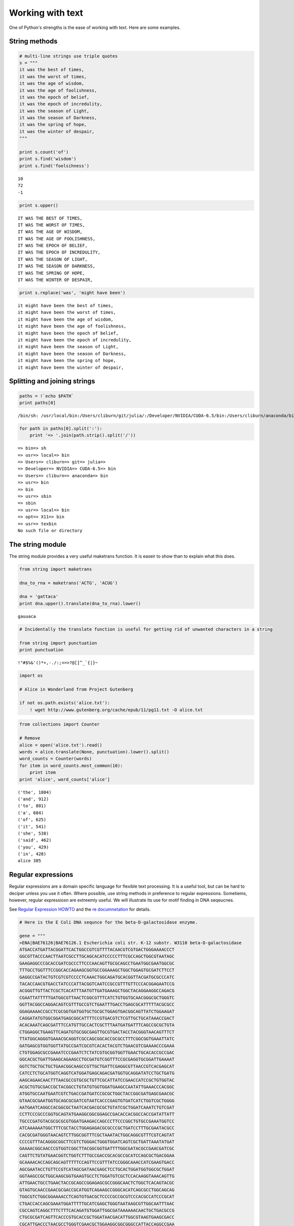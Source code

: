 
Working with text
=================

One of Python's strengths is the ease of working with text. Here are
some examples.

String methods
--------------

.. code:: python

    # multi-line strings use triple quotes
    s = """
    it was the best of times,
    it was the worst of times,
    it was the age of wisdom,
    it was the age of foolishness,
    it was the epoch of belief,
    it was the epoch of incredulity,
    it was the season of Light,
    it was the season of Darkness,
    it was the spring of hope,
    it was the winter of despair,
    """
    
    print s.count('of')
    print s.find('wisdom')
    print s.find('foolsihness')


.. parsed-literal::

    10
    72
    -1


.. code:: python

    print s.upper()


.. parsed-literal::

    
    IT WAS THE BEST OF TIMES,
    IT WAS THE WORST OF TIMES,
    IT WAS THE AGE OF WISDOM,
    IT WAS THE AGE OF FOOLISHNESS,
    IT WAS THE EPOCH OF BELIEF,
    IT WAS THE EPOCH OF INCREDULITY,
    IT WAS THE SEASON OF LIGHT,
    IT WAS THE SEASON OF DARKNESS,
    IT WAS THE SPRING OF HOPE,
    IT WAS THE WINTER OF DESPAIR,
    


.. code:: python

    print s.replace('was', 'might have been')


.. parsed-literal::

    
    it might have been the best of times,
    it might have been the worst of times,
    it might have been the age of wisdom,
    it might have been the age of foolishness,
    it might have been the epoch of belief,
    it might have been the epoch of incredulity,
    it might have been the season of Light,
    it might have been the season of Darkness,
    it might have been the spring of hope,
    it might have been the winter of despair,
    


Splitting and joining strings
-----------------------------

.. code:: python

    paths = !`echo $PATH`
    print paths[0]


.. parsed-literal::

    /bin/sh: /usr/local/bin:/Users/cliburn/git/julia/:/Developer/NVIDIA/CUDA-6.5/bin:/Users/cliburn/anaconda/bin:/usr/bin:/bin:/usr/sbin:/sbin:/usr/local/bin:/opt/X11/bin:/usr/texbin: No such file or directory


.. code:: python

    for path in paths[0].split(':'):
        print '=> '.join(path.strip().split('/'))


.. parsed-literal::

    => bin=> sh
    => usr=> local=> bin
    => Users=> cliburn=> git=> julia=> 
    => Developer=> NVIDIA=> CUDA-6.5=> bin
    => Users=> cliburn=> anaconda=> bin
    => usr=> bin
    => bin
    => usr=> sbin
    => sbin
    => usr=> local=> bin
    => opt=> X11=> bin
    => usr=> texbin
    No such file or directory


The string module
-----------------

The string module provides a very useful maketrans function. It is
easeir to show than to explain what this does.

.. code:: python

    from string import maketrans
    
    dna_to_rna = maketrans('ACTG', 'ACUG')
    
    dna = 'gattaca'
    print dna.upper().translate(dna_to_rna).lower()


.. parsed-literal::

    gauuaca


.. code:: python

    # Incidentally the translate function is useful for getting rid of unwanted characters in a string
    
    from string import punctuation
    print punctuation


.. parsed-literal::

    !"#$%&'()*+,-./:;<=>?@[\]^_`{|}~


.. code:: python

    import os
    
    # Alice in Wonderland from Project Gutenberg
    
    if not os.path.exists('alice.txt'):
        ! wget http://www.gutenberg.org/cache/epub/11/pg11.txt -O alice.txt

.. code:: python

    from collections import Counter
    
    # Remove 
    alice = open('alice.txt').read()
    words = alice.translate(None, punctuation).lower().split()
    word_counts = Counter(words)
    for item in word_counts.most_common(10):
        print item
    print 'alice', word_counts['alice']


.. parsed-literal::

    ('the', 1804)
    ('and', 912)
    ('to', 801)
    ('a', 684)
    ('of', 625)
    ('it', 541)
    ('she', 538)
    ('said', 462)
    ('you', 429)
    ('in', 428)
    alice 385


Regular expressions
-------------------

Regular expressions are a domain specific language for flexible text
processing. It is a useful tool, but can be hard to deciper unless you
use it often. Where possible, use string methods in preference to
regular expressions. Sometiems, however, regular expressiosn are
extreemly useful. We will illustrate its use for motif finding in DNA
seqeucnes.

See `Regular Expression
HOWTO <https://docs.python.org/2/howto/regex.html>`__ and the `re
documnetation <https://docs.python.org/2/library/re.html>`__ for
details.

.. code:: python

    # Here is the E Coli DNA sequnce for the beta-D-galactosidase enzyme.
    
    gene = """
    >ENA|BAE76126|BAE76126.1 Escherichia coli str. K-12 substr. W3110 beta-D-galactosidase 
    ATGACCATGATTACGGATTCACTGGCCGTCGTTTTACAACGTCGTGACTGGGAAAACCCT
    GGCGTTACCCAACTTAATCGCCTTGCAGCACATCCCCCTTTCGCCAGCTGGCGTAATAGC
    GAAGAGGCCCGCACCGATCGCCCTTCCCAACAGTTGCGCAGCCTGAATGGCGAATGGCGC
    TTTGCCTGGTTTCCGGCACCAGAAGCGGTGCCGGAAAGCTGGCTGGAGTGCGATCTTCCT
    GAGGCCGATACTGTCGTCGTCCCCTCAAACTGGCAGATGCACGGTTACGATGCGCCCATC
    TACACCAACGTGACCTATCCCATTACGGTCAATCCGCCGTTTGTTCCCACGGAGAATCCG
    ACGGGTTGTTACTCGCTCACATTTAATGTTGATGAAAGCTGGCTACAGGAAGGCCAGACG
    CGAATTATTTTTGATGGCGTTAACTCGGCGTTTCATCTGTGGTGCAACGGGCGCTGGGTC
    GGTTACGGCCAGGACAGTCGTTTGCCGTCTGAATTTGACCTGAGCGCATTTTTACGCGCC
    GGAGAAAACCGCCTCGCGGTGATGGTGCTGCGCTGGAGTGACGGCAGTTATCTGGAAGAT
    CAGGATATGTGGCGGATGAGCGGCATTTTCCGTGACGTCTCGTTGCTGCATAAACCGACT
    ACACAAATCAGCGATTTCCATGTTGCCACTCGCTTTAATGATGATTTCAGCCGCGCTGTA
    CTGGAGGCTGAAGTTCAGATGTGCGGCGAGTTGCGTGACTACCTACGGGTAACAGTTTCT
    TTATGGCAGGGTGAAACGCAGGTCGCCAGCGGCACCGCGCCTTTCGGCGGTGAAATTATC
    GATGAGCGTGGTGGTTATGCCGATCGCGTCACACTACGTCTGAACGTCGAAAACCCGAAA
    CTGTGGAGCGCCGAAATCCCGAATCTCTATCGTGCGGTGGTTGAACTGCACACCGCCGAC
    GGCACGCTGATTGAAGCAGAAGCCTGCGATGTCGGTTTCCGCGAGGTGCGGATTGAAAAT
    GGTCTGCTGCTGCTGAACGGCAAGCCGTTGCTGATTCGAGGCGTTAACCGTCACGAGCAT
    CATCCTCTGCATGGTCAGGTCATGGATGAGCAGACGATGGTGCAGGATATCCTGCTGATG
    AAGCAGAACAACTTTAACGCCGTGCGCTGTTCGCATTATCCGAACCATCCGCTGTGGTAC
    ACGCTGTGCGACCGCTACGGCCTGTATGTGGTGGATGAAGCCAATATTGAAACCCACGGC
    ATGGTGCCAATGAATCGTCTGACCGATGATCCGCGCTGGCTACCGGCGATGAGCGAACGC
    GTAACGCGAATGGTGCAGCGCGATCGTAATCACCCGAGTGTGATCATCTGGTCGCTGGGG
    AATGAATCAGGCCACGGCGCTAATCACGACGCGCTGTATCGCTGGATCAAATCTGTCGAT
    CCTTCCCGCCCGGTGCAGTATGAAGGCGGCGGAGCCGACACCACGGCCACCGATATTATT
    TGCCCGATGTACGCGCGCGTGGATGAAGACCAGCCCTTCCCGGCTGTGCCGAAATGGTCC
    ATCAAAAAATGGCTTTCGCTACCTGGAGAGACGCGCCCGCTGATCCTTTGCGAATACGCC
    CACGCGATGGGTAACAGTCTTGGCGGTTTCGCTAAATACTGGCAGGCGTTTCGTCAGTAT
    CCCCGTTTACAGGGCGGCTTCGTCTGGGACTGGGTGGATCAGTCGCTGATTAAATATGAT
    GAAAACGGCAACCCGTGGTCGGCTTACGGCGGTGATTTTGGCGATACGCCGAACGATCGC
    CAGTTCTGTATGAACGGTCTGGTCTTTGCCGACCGCACGCCGCATCCAGCGCTGACGGAA
    GCAAAACACCAGCAGCAGTTTTTCCAGTTCCGTTTATCCGGGCAAACCATCGAAGTGACC
    AGCGAATACCTGTTCCGTCATAGCGATAACGAGCTCCTGCACTGGATGGTGGCGCTGGAT
    GGTAAGCCGCTGGCAAGCGGTGAAGTGCCTCTGGATGTCGCTCCACAAGGTAAACAGTTG
    ATTGAACTGCCTGAACTACCGCAGCCGGAGAGCGCCGGGCAACTCTGGCTCACAGTACGC
    GTAGTGCAACCGAACGCGACCGCATGGTCAGAAGCCGGGCACATCAGCGCCTGGCAGCAG
    TGGCGTCTGGCGGAAAACCTCAGTGTGACGCTCCCCGCCGCGTCCCACGCCATCCCGCAT
    CTGACCACCAGCGAAATGGATTTTTGCATCGAGCTGGGTAATAAGCGTTGGCAATTTAAC
    CGCCAGTCAGGCTTTCTTTCACAGATGTGGATTGGCGATAAAAAACAACTGCTGACGCCG
    CTGCGCGATCAGTTCACCCGTGCACCGCTGGATAACGACATTGGCGTAAGTGAAGCGACC
    CGCATTGACCCTAACGCCTGGGTCGAACGCTGGAAGGCGGCGGGCCATTACCAGGCCGAA
    GCAGCGTTGTTGCAGTGCACGGCAGATACACTTGCTGATGCGGTGCTGATTACGACCGCT
    CACGCGTGGCAGCATCAGGGGAAAACCTTATTTATCAGCCGGAAAACCTACCGGATTGAT
    GGTAGTGGTCAAATGGCGATTACCGTTGATGTTGAAGTGGCGAGCGATACACCGCATCCG
    GCGCGGATTGGCCTGAACTGCCAGCTGGCGCAGGTAGCAGAGCGGGTAAACTGGCTCGGA
    TTAGGGCCGCAAGAAAACTATCCCGACCGCCTTACTGCCGCCTGTTTTGACCGCTGGGAT
    CTGCCATTGTCAGACATGTATACCCCGTACGTCTTCCCGAGCGAAAACGGTCTGCGCTGC
    GGGACGCGCGAATTGAATTATGGCCCACACCAGTGGCGCGGCGACTTCCAGTTCAACATC
    AGCCGCTACAGTCAACAGCAACTGATGGAAACCAGCCATCGCCATCTGCTGCACGCGGAA
    GAAGGCACATGGCTGAATATCGACGGTTTCCATATGGGGATTGGTGGCGACGACTCCTGG
    AGCCCGTCAGTATCGGCGGAATTCCAGCTGAGCGCCGGTCGCTACCATTACCAGTTGGTC
    TGGTGTCAAAAATAA
    """

.. code:: python

    # Suppose we want to replace motifs that start wtih 'ATA', 
    # followed by between 1 and 4 of any nucleotide, followed by 'CG'
    # with a blank string of the same length
    
    import re
    from toolz import partition
    
    def replace(match):
        return ' ' * len(match.group(0))
    
    # convert FASTA into single DNA sequence
    dna = ''.join(line for line in gene.strip().split('\n') 
                  if not line.startswith('>'))
    pattern = 'ATA.{1,4}CG'
    modified_dna = re.sub(pattern, replace, dna)
    
    # pretty print modified sequence
    linewidth = 60
    print '\n'.join([''.join(line) for line 
                    in partition(linewidth, modified_dna)])


.. parsed-literal::

    ATGACCATGATTACGGATTCACTGGCCGTCGTTTTACAACGTCGTGACTGGGAAAACCCT
    GGCGTTACCCAACTTAATCGCCTTGCAGCACATCCCCCTTTCGCCAGCTGGCGTA     
     AAGAGGCCCGCACCGATCGCCCTTCCCAACAGTTGCGCAGCCTGAATGGCGAATGGCGC
    TTTGCCTGGTTTCCGGCACCAGAAGCGGTGCCGGAAAGCTGGCTGGAGTGCGATCTTCCT
    GAGGCCG         TCGTCCCCTCAAACTGGCAGATGCACGGTTACGATGCGCCCATC
    TACACCAACGTGACCTATCCCATTACGGTCAATCCGCCGTTTGTTCCCACGGAGAATCCG
    ACGGGTTGTTACTCGCTCACATTTAATGTTGATGAAAGCTGGCTACAGGAAGGCCAGACG
    CGAATTATTTTTGATGGCGTTAACTCGGCGTTTCATCTGTGGTGCAACGGGCGCTGGGTC
    GGTTACGGCCAGGACAGTCGTTTGCCGTCTGAATTTGACCTGAGCGCATTTTTACGCGCC
    GGAGAAAACCGCCTCGCGGTGATGGTGCTGCGCTGGAGTGACGGCAGTTATCTGGAAGAT
    CAGGATATGTGGCGGATGAGCGGCATTTTCCGTGACGTCTCGTTGCTGC        ACT
    ACACAAATCAGCGATTTCCATGTTGCCACTCGCTTTAATGATGATTTCAGCCGCGCTGTA
    CTGGAGGCTGAAGTTCAGATGTGCGGCGAGTTGCGTGACTACCTACGGGTAACAGTTTCT
    TTATGGCAGGGTGAAACGCAGGTCGCCAGCGGCACCGCGCCTTTCGGCGGTGAAATTATC
    GATGAGCGTGGTGGTTATGCCGATCGCGTCACACTACGTCTGAACGTCGAAAACCCGAAA
    CTGTGGAGCGCCGAAATCCCGAATCTCTATCGTGCGGTGGTTGAACTGCACACCGCCGAC
    GGCACGCTGATTGAAGCAGAAGCCTGCGATGTCGGTTTCCGCGAGGTGCGGATTGAAAAT
    GGTCTGCTGCTGCTGAACGGCAAGCCGTTGCTGATTCGAGGCGTTAACCGTCACGAGCAT
    CATCCTCTGCATGGTCAGGTCATGGATGAGCAGACGATGGTGCAGGATATCCTGCTGATG
    AAGCAGAACAACTTTAACGCCGTGCGCTGTTCGCATTATCCGAACCATCCGCTGTGGTAC
    ACGCTGTGCGACCGCTACGGCCTGTATGTGGTGGATGAAGCCAATATTGAAACCCACGGC
    ATGGTGCCAATGAATCGTCTGACCGATGATCCGCGCTGGCTACCGGCGATGAGCGAACGC
    GTAACGCGAATGGTGCAGCGCGATCGTAATCACCCGAGTGTGATCATCTGGTCGCTGGGG
    AATGAATCAGGCCACGGCGCTAATCACGACGCGCTGTATCGCTGGATCAAATCTGTCGAT
    CCTTCCCGCCCGGTGCAGTATGAAGGCGGCGGAGCCGACACCACGGCCACCGATATTATT
    TGCCCGATGTACGCGCGCGTGGATGAAGACCAGCCCTTCCCGGCTGTGCCGAAATGGTCC
    ATCAAAAAATGGCTTTCGCTACCTGGAGAGACGCGCCCGCTGATCCTTTGCGAATACGCC
    CACGCGATGGGTAACAGTCTTGGCGGTTTCGCTAAATACTGGCAGGCGTTTCGTCAGTAT
    CCCCGTTTACAGGGCGGCTTCGTCTGGGACTGGGTGGATCAGTCGCTGATTAAATATGAT
    GAAAACGGCAACCCGTGGTCGGCTTACGGCGGTGATTTTGGCG        AACGATCGC
    CAGTTCTGTATGAACGGTCTGGTCTTTGCCGACCGCACGCCGCATCCAGCGCTGACGGAA
    GCAAAACACCAGCAGCAGTTTTTCCAGTTCCGTTTATCCGGGCAAACCATCGAAGTGACC
    AGCGAATACCTGTTCCGTC            AGCTCCTGCACTGGATGGTGGCGCTGGAT
    GGTAAGCCGCTGGCAAGCGGTGAAGTGCCTCTGGATGTCGCTCCACAAGGTAAACAGTTG
    ATTGAACTGCCTGAACTACCGCAGCCGGAGAGCGCCGGGCAACTCTGGCTCACAGTACGC
    GTAGTGCAACCGAACGCGACCGCATGGTCAGAAGCCGGGCACATCAGCGCCTGGCAGCAG
    TGGCGTCTGGCGGAAAACCTCAGTGTGACGCTCCCCGCCGCGTCCCACGCCATCCCGCAT
    CTGACCACCAGCGAAATGGATTTTTGCATCGAGCTGGGTA       TTGGCAATTTAAC
    CGCCAGTCAGGCTTTCTTTCACAGATGTGGATTGGCGATAAAAAACAACTGCTGACGCCG
    CTGCGCGATCAGTTCACCCGTGCACCGCTGG      ACATTGGCGTAAGTGAAGCGACC
    CGCATTGACCCTAACGCCTGGGTCGAACGCTGGAAGGCGGCGGGCCATTACCAGGCCGAA
    GCAGCGTTGTTGCAGTGCACGGCAGATACACTTGCTGATGCGGTGCTGATTACGACCGCT
    CACGCGTGGCAGCATCAGGGGAAAACCTTATTTATCAGCCGGAAAACCTACCGGATTGAT
    GGTAGTGGTCAAATGGCGATTACCGTTGATGTTGAAGTGGCGAGCG        CATCCG
    GCGCGGATTGGCCTGAACTGCCAGCTGGCGCAGGTAGCAGAGCGGGTAAACTGGCTCGGA
    TTAGGGCCGCAAGAAAACTATCCCGACCGCCTTACTGCCGCCTGTTTTGACCGCTGGGAT
    CTGCCATTGTCAGACATGT        TACGTCTTCCCGAGCGAAAACGGTCTGCGCTGC
    GGGACGCGCGAATTGAATTATGGCCCACACCAGTGGCGCGGCGACTTCCAGTTCAACATC
    AGCCGCTACAGTCAACAGCAACTGATGGAAACCAGCCATCGCCATCTGCTGCACGCGGAA
    GAAGGCACATGGCTGA         GTTTCCATATGGGGATTGGTGGCGACGACTCCTGG
    AGCCCGTCAGTATCGGCGGAATTCCAGCTGAGCGCCGGTCGCTACCATTACCAGTTGGTC


The NLTK toolkit
----------------

If you will be doing statitical natural language processing or
significant amounts of machhine learning on natrual text, check out the
`Natural Language Toolkit <http://www.nltk.org/>`__.

Exercises
---------

**1**. Write a function to find the complementary strand given a DNA
sequence. For example

Given ATCGTTA Return TAGCAAT

Note: The following are complementary bases A\|T, C\|G.

.. code:: python

    # YOUR CODE HERE
    
    def complement(dna):
        """Return compelementary strand given DNA sequence."""
        import string
        table = string.maketrans('actgACTG', 'tgacTGAC')
        return dna.translate(table)
    
    print complement('ATCGTTA')


.. parsed-literal::

    TAGCAAT


**2**. Write a regular expression that matches the following:

-  Phone numbers with the format: (919)-1234567 (i.e. (123)-9876543
   should match but not 234-1234567 or (123)-666666)
-  Email addresss john.doe@duke.edu (i.e. steve@gmail.com should match
   but not steve@gmail)
-  DNA seqences with the motif A-C-T-G where - indicates 0 or 1 other
   nucleotide (any of A,C,T or G)

.. code:: python

    # YOUR CODE HERE
    
    phone_pat = re.compile(r'\(\d{3}\)-\d{7}')
    
    for s in ['(123)-9876543', '234-1234567', '123)-666666)']:
        m = phone_pat.match(s)
        if m:
            print 'Mathced', s
        else:
            print 'Not matched', s


.. parsed-literal::

    Mathced (123)-9876543
    Not matched 234-1234567
    Not matched 123)-666666)


Note: This is just for practice - actual email validators should not be
using regular expressions because the rules for a valid eamil are
insanely `complex <http://tools.ietf.org/html/rfc5322#section-3.4>`__,
and should probably be checked with a *parser*.

.. code:: python

    email_pat = re.compile(r'[\w]+[\.[\w]+]?@([\w]+\.)+[\w]+')
    
    for s in ['johm@', 'john.doe@duke.edu', 'steve@gmail.com', 'steve@gmail']:
        m = email_pat.match(s)
        if m:
            print 'Mathced', s
        else:
            print 'Not matched', s


.. parsed-literal::

    Not matched johm@
    Mathced john.doe@duke.edu
    Mathced steve@gmail.com
    Not matched steve@gmail


.. code:: python

    motif_pat = re.compile(r'A.?C.?T.?G')
    
    for s in ['GATTACA', 'ACTG', 'AACCTTGG', 'AAACCCTTTGGG']:
        m = motif_pat.match(s)
        if m:
            print 'Mathced', s
        else:
            print 'Not matched', s


.. parsed-literal::

    Not matched GATTACA
    Mathced ACTG
    Mathced AACCTTGG
    Not matched AAACCCTTTGGG


**3**. Download 'Pride and Prejudice' by Jane Austem from Project
Gutenbrrg.

-  Remove all punctuation and covert to lower case
-  Count how many times the word 'married' appears
-  Count how often the word 'daughter' and 'married' appear in the same
   10-word window

.. code:: python

    # YOUR CODE HERE
    
    if not os.path.exists('pride_and_prejudice.txt'):
        ! curl 'http://www.gutenberg.org/cache/epub/1342/pg1342.txt' > 'pride_and_prejudice.txt'

.. code:: python

    import string
    
    with open('pride_and_prejudice.txt') as f:
        s = f.read()
        s = s.lower().translate(None, string.punctuation)
    
        words = s.split()
        size = 10
        windows = list(partition(size, words))
        print "'daughter' and 'married' appera %d times in the same 10-word window" % \
            sum('daughter' in window and 'married' in window for window in windows)
        print "The word 'married' appears %d times" % s.count('married')


.. parsed-literal::

    'daughter' and 'married' appera 5 times in the same 10-word window
    The word 'married' appears 61 times


**4**. Download "The Gutenberg Webster's Unabridged Dictionary" from
Project Gutenbrrg

-  First extract all defined words (109561 words) - oops I cannot
   replicate this number
-  Count the number of *defined* English words containing 3 or more
   vowels (aeiou)
-  Find all longest palindrome (a palindrome is a word that is spelt the
   same forwards as backwards - e.g. 'deified')

.. code:: python

    # YOUR CODE HERE
    
    # If you look at the plain text file, 
    # it is quite hard to figure out how to extract a defined word. 
    # We have more luck wiht the HTNL file.
    
    if not os.path.exists('websters.html'):
        ! curl 'www.gutenberg.org/cache/epub/29765/pg29765.html' > 'websters.html'

.. code:: python

    ! head -n 400 websters.html | tail -n 30


.. parsed-literal::

    
    
    
    
    
    
    
    
    
    
    
    
    
    
    
    
    
    
    
    
    
    
    
    
    
    
    
    
    
    


.. code:: python

    # Notice that in the HTML, word definitions have the structure <p id="xxxxxxx">WORD</br> or <p id="xxxxxxx">WORD NEWLINE
    
    text = open('websters.html').read()
    word = re.compile(r'<p id="id\d+">([A-Z]+)[<br/>|\r\n+]')
    
    words = word.findall(text)
    count = 0
    for word in words:
        if word.count('A') + word.count('E') + word.count('I') + word.count('O') + word.count('U') >= 3:
            count += 1
    
    print "Number of words is %d" % len(words)
    print "Number of words with 3 or  more vowels is %d" % count
    
    palindromes = [word for word in words if word == word[::-1]]
    lengths = map(len, palindromes)
    max_len = max(lengths)
    print "Longest palindromes are", [p for p in palindromes if len(p) == max_len]


.. parsed-literal::

    Number of words is 103020
    Number of words with 3 or  more vowels is 69210
    Longest palindromes are ['MALAYALAM']


